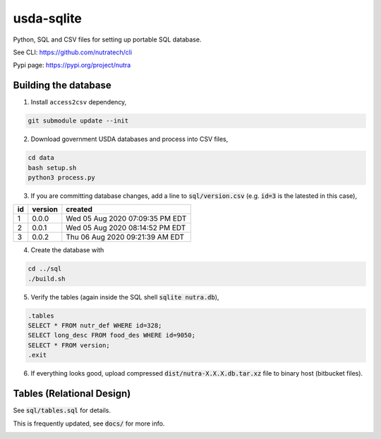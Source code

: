 ***********
 usda-sqlite
***********

.. image:: https://api.travis-ci.com/nutratech/usda-sqlite.svg?branch=master
    :target: https://travis-ci.com/github/nutratech/usda-sqlite

Python, SQL and CSV files for setting up portable SQL database.

See CLI:    https://github.com/nutratech/cli

Pypi page:  https://pypi.org/project/nutra


Building the database
#########################

1. Install ``access2csv`` dependency,

.. code-block:: bash

    git submodule update --init


2. Download government USDA databases and process into CSV files,

.. code-block:: bash

    cd data
    bash setup.sh
    python3 process.py

3. If you are committing database changes, add a line to :code:`sql/version.csv` (e.g. :code:`id=3` is the latested in this case),

+-----+----------+-----------------------------------+
| id  | version  | created                           |
+=====+==========+===================================+
| 1   | 0.0.0    | Wed 05 Aug 2020 07:09:35 PM EDT   |
+-----+----------+-----------------------------------+
| 2   | 0.0.1    | Wed 05 Aug 2020 08:14:52 PM EDT   |
+-----+----------+-----------------------------------+
| 3   | 0.0.2    | Thu 06 Aug 2020 09:21:39 AM EDT   |
+-----+----------+-----------------------------------+

4. Create the database with

.. code-block:: bash

    cd ../sql
    ./build.sh


5. Verify the tables (again inside the SQL shell :code:`sqlite nutra.db`),

.. code-block:: sql

    .tables
    SELECT * FROM nutr_def WHERE id=328;
    SELECT long_desc FROM food_des WHERE id=9050;
    SELECT * FROM version;
    .exit

6. If everything looks good, upload compressed :code:`dist/nutra-X.X.X.db.tar.xz` file to binary host (bitbucket files).


Tables (Relational Design)
##########################

See :code:`sql/tables.sql` for details.

This is frequently updated, see :code:`docs/` for more info.

.. image:: docs/nutra.svg
